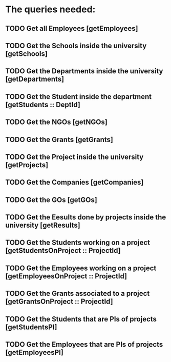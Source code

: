 * The queries needed:
** TODO Get all Employees [getEmployees]
** TODO Get the Schools inside the university [getSchools]
** TODO Get the Departments inside the university [getDepartments]
** TODO Get the Student inside the department [getStudents :: DeptId]
** TODO Get the NGOs [getNGOs]
** TODO Get the Grants [getGrants]
** TODO Get the Project inside the university [getProjects]
** TODO Get the Companies [getCompanies]
** TODO Get the GOs [getGOs]
** TODO Get the Eesults done by projects inside the university [getResults]
** TODO Get the Students working on a project [getStudentsOnProject :: ProjectId]
** TODO Get the Employees working on a project [getEmployeesOnProject :: ProjectId]
** TODO Get the Grants associated to a project [getGrantsOnProject :: ProjectId]
** TODO Get the Students that are PIs of projects [getStudentsPI]
** TODO Get the Employees that are PIs of projects [getEmployeesPI]
